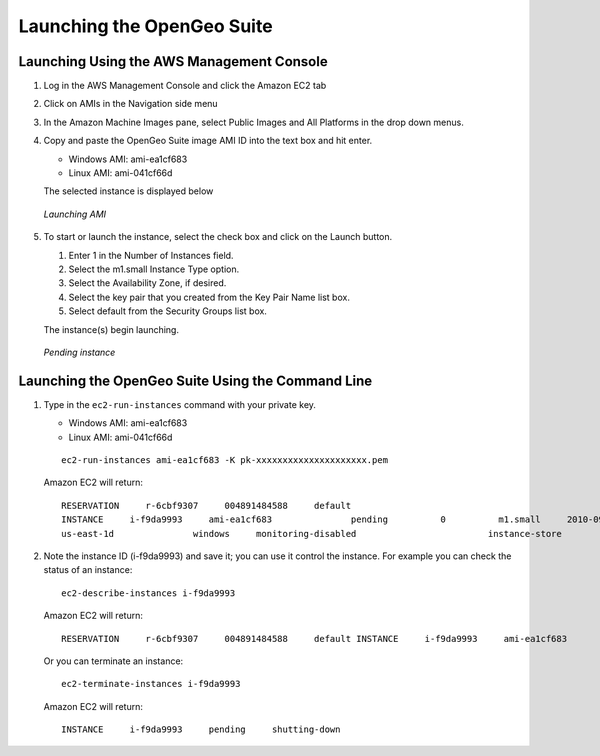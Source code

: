 .. _aws.launch:


Launching the OpenGeo Suite
===========================

Launching Using the AWS Management Console
------------------------------------------

#. Log in the AWS Management Console and click the Amazon EC2 tab
#. Click on AMIs in the Navigation side menu
#. In the Amazon Machine Images pane, select Public Images and All Platforms in the drop down menus.
#. Copy and paste the OpenGeo Suite image AMI ID into the text box and hit enter.

   * Windows AMI: ami-ea1cf683
   * Linux AMI: ami-041cf66d

   The selected instance is displayed below

   .. figure:: images/launching-ami.png
      :align: center
   
      *Launching AMI*
 
#. To start or launch the instance, select the check box and click on the Launch button.

   #. Enter 1 in the Number of Instances field.
   #. Select the m1.small Instance Type option.
   #. Select the Availability Zone, if desired.
   #. Select the key pair that you created from the Key Pair Name list box.
   #. Select default from the Security Groups list box.

   The instance(s) begin launching.

   .. figure:: images/pending-instance.png
      :align: center

      *Pending instance*

Launching the OpenGeo Suite Using the Command Line
--------------------------------------------------

#. Type in the ``ec2-run-instances`` command with your private key.

   * Windows AMI: ami-ea1cf683
   * Linux AMI: ami-041cf66d
   
   ::

      ec2-run-instances ami-ea1cf683 -K pk-xxxxxxxxxxxxxxxxxxxxx.pem

   Amazon EC2 will return::
   
      RESERVATION     r-6cbf9307     004891484588     default
      INSTANCE     i-f9da9993     ami-ea1cf683               pending          0          m1.small     2010-09-02T02:12:51+0000     
      us-east-1d               windows     monitoring-disabled                         instance-store 

#. Note the instance ID (i-f9da9993) and save it; you can use it control the instance.  For example you can check the status of an instance::
   
      ec2-describe-instances i-f9da9993

   Amazon EC2 will return::

      RESERVATION     r-6cbf9307     004891484588     default INSTANCE     i-f9da9993     ami-ea1cf683               pending          0          m1.small     2010-09-02T02:12:51+0000     us-east-1d               windows     monitoring-disabled                         instance-store 

   Or you can terminate an instance::

      ec2-terminate-instances i-f9da9993

   Amazon EC2 will return::

      INSTANCE     i-f9da9993     pending     shutting-down

